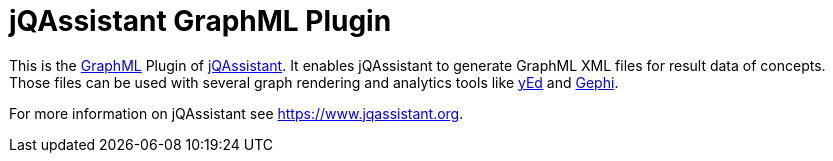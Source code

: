 = jQAssistant GraphML Plugin

This is the http://graphml.graphdrawing.org/[GraphML^] Plugin of https://www.jqassistant.org[jQAssistant^].
It enables jQAssistant to generate GraphML XML files for result data of concepts.
Those files can be used with several graph rendering
and analytics tools like http://www.yworks.com/en/products/yfiles/yed/[yEd^] and http://gephi.org[Gephi^].

For more information on jQAssistant see https://www.jqassistant.org[^].

